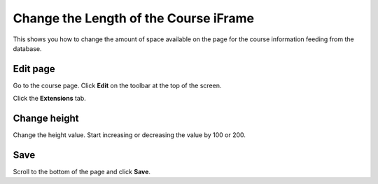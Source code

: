Change the Length of the Course iFrame
======================================

This shows you how to change the amount of space available on the page for the course information feeding from the database. 

Edit page
---------

.. image:: images/change-the-length-of-the-course-iframe/edit-page.png
   :alt: 
   :height: 381px
   :width: 632px
   :align: center


Go to the course page. Click **Edit** on the toolbar at the top of the screen. 

.. image:: images/change-the-length-of-the-course-iframe/21e32f7d-a525-43ca-9524-545ca0c6650f.png
   :alt: 
   :height: 269px
   :width: 566px
   :align: center


Click the **Extensions** tab.

Change height
-------------

.. image:: images/change-the-length-of-the-course-iframe/change-height.png
   :alt: 
   :height: 248px
   :width: 696px
   :align: center


Change the height value. Start increasing or decreasing the value by 100 or 200. 

Save
----

.. image:: images/change-the-length-of-the-course-iframe/save.png
   :alt: 
   :height: 220px
   :width: 441px
   :align: center


Scroll to the bottom of the page and click **Save**. 